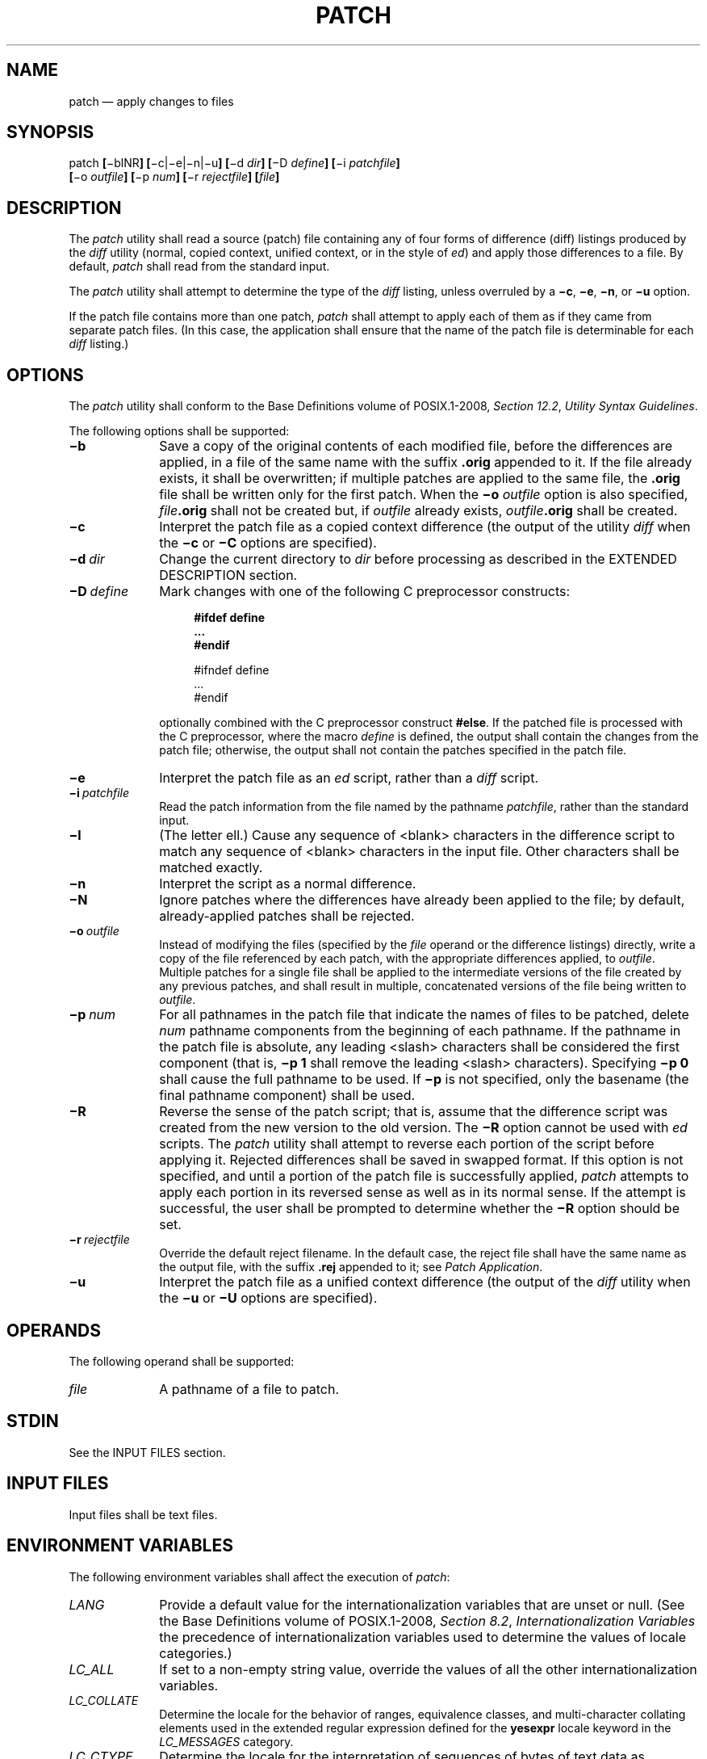'\" et
.TH PATCH "1" 2013 "IEEE/The Open Group" "POSIX Programmer's Manual"

.SH NAME
patch
\(em apply changes to files
.SH SYNOPSIS
.LP
.nf
patch \fB[\fR\(miblNR\fB] [\fR\(mic|\(mie|\(min|\(miu\fB] [\fR\(mid \fIdir\fB] [\fR\(miD \fIdefine\fB] [\fR\(mii \fIpatchfile\fB]
    [\fR\(mio \fIoutfile\fB] [\fR\(mip \fInum\fB] [\fR\(mir \fIrejectfile\fB] [\fIfile\fB]\fR
.fi
.SH DESCRIPTION
The
.IR patch
utility shall read a source (patch) file containing any of four
forms of difference (diff) listings produced by the
.IR diff
utility (normal, copied context, unified context, or in the style of
.IR ed )
and apply those differences to a file. By default,
.IR patch
shall read from the standard input.
.P
The
.IR patch
utility shall attempt to determine the type of the
.IR diff
listing, unless overruled by a
.BR \(mic ,
.BR \(mie ,
.BR \(min ,
or
.BR \(miu
option.
.P
If the patch file contains more than one patch,
.IR patch
shall attempt to apply each of them as if they came from separate patch
files. (In this case, the application shall ensure that the name of the
patch file is determinable for each
.IR diff
listing.)
.SH OPTIONS
The
.IR patch
utility shall conform to the Base Definitions volume of POSIX.1\(hy2008,
.IR "Section 12.2" ", " "Utility Syntax Guidelines".
.P
The following options shall be supported:
.IP "\fB\(mib\fP" 10
Save a copy of the original contents of each modified file, before the
differences are applied, in a file of the same name with the suffix
.BR .orig
appended to it. If the file already exists, it shall be overwritten;
if multiple patches are applied to the same file, the
.BR .orig
file shall be written only for the first patch. When the
.BR \(mio
.IR outfile
option is also specified,
.IR file \c
.BR .orig
shall not be created but, if
.IR outfile
already exists,
.IR outfile \c
.BR .orig
shall be created.
.IP "\fB\(mic\fP" 10
Interpret the patch file as a copied context difference (the output
of the utility
.IR diff
when the
.BR \(mic
or
.BR \(miC
options are specified).
.IP "\fB\(mid\ \fIdir\fR" 10
Change the current directory to
.IR dir
before processing as described in the EXTENDED DESCRIPTION section.
.IP "\fB\(miD\ \fIdefine\fR" 10
Mark changes with one of the following C preprocessor constructs:
.RS 10 
.sp
.RS 4
.nf
\fB
#ifdef define
\&...
#endif
.P
#ifndef define
\&...
#endif
.fi \fR
.P
.RE
.P
optionally combined with the C preprocessor construct
.BR #else .
If the patched file is processed with the C preprocessor, where the
macro
.IR define
is defined, the output shall contain the changes from the patch file;
otherwise, the output shall not contain the patches specified in the
patch file.
.RE
.IP "\fB\(mie\fP" 10
Interpret the patch file as an
.IR ed
script, rather than a
.IR diff
script.
.IP "\fB\(mii\ \fIpatchfile\fR" 10
Read the patch information from the file named by the pathname
.IR patchfile ,
rather than the standard input.
.IP "\fB\(mil\fP" 10
(The letter ell.) Cause any sequence of
<blank>
characters in the difference script to match any sequence of
<blank>
characters in the input file. Other characters shall be matched exactly.
.IP "\fB\(min\fP" 10
Interpret the script as a normal difference.
.IP "\fB\(miN\fP" 10
Ignore patches where the differences have already been applied to the
file; by default, already-applied patches shall be rejected.
.IP "\fB\(mio\ \fIoutfile\fR" 10
Instead of modifying the files (specified by the
.IR file
operand or the difference listings) directly, write a copy of the file
referenced by each patch, with the appropriate differences applied, to
.IR outfile .
Multiple patches for a single file shall be applied to the intermediate
versions of the file created by any previous patches, and shall result
in multiple, concatenated versions of the file being written to
.IR outfile .
.IP "\fB\(mip\ \fInum\fR" 10
For all pathnames in the patch file that indicate the names of files to
be patched, delete
.IR num
pathname components from the beginning of each pathname. If the
pathname in the patch file is absolute, any leading
<slash>
characters shall be considered the first component (that is,
.BR "\(mip\ 1"
shall remove the leading
<slash>
characters). Specifying
.BR "\(mip\ 0"
shall cause the full pathname to be used. If
.BR \(mip
is not specified, only the basename (the final pathname component)
shall be used.
.IP "\fB\(miR\fP" 10
Reverse the sense of the patch script; that is, assume that the
difference script was created from the new version to the old version.
The
.BR \(miR
option cannot be used with
.IR ed
scripts. The
.IR patch
utility shall attempt to reverse each portion of the script before
applying it. Rejected differences shall be saved in swapped format. If
this option is not specified, and until a portion of the patch file is
successfully applied,
.IR patch
attempts to apply each portion in its reversed sense as well as in its
normal sense. If the attempt is successful, the user shall be prompted
to determine whether the
.BR \(miR
option should be set.
.IP "\fB\(mir\ \fIrejectfile\fR" 10
Override the default reject filename. In the default case, the reject
file shall have the same name as the output file, with the suffix
.BR .rej
appended to it; see
.IR "Patch Application".
.IP "\fB\(miu\fR" 10
Interpret the patch file as a unified context difference (the output
of the
.IR diff
utility when the
.BR \(miu
or
.BR \(miU
options are specified).
.SH OPERANDS
The following operand shall be supported:
.IP "\fIfile\fR" 10
A pathname of a file to patch.
.SH STDIN
See the INPUT FILES section.
.SH "INPUT FILES"
Input files shall be text files.
.SH "ENVIRONMENT VARIABLES"
The following environment variables shall affect the execution of
.IR patch :
.IP "\fILANG\fP" 10
Provide a default value for the internationalization variables that are
unset or null. (See the Base Definitions volume of POSIX.1\(hy2008,
.IR "Section 8.2" ", " "Internationalization Variables"
the precedence of internationalization variables used to determine the
values of locale categories.)
.IP "\fILC_ALL\fP" 10
If set to a non-empty string value, override the values of all the
other internationalization variables.
.IP "\fILC_COLLATE\fP" 10
.br
Determine the locale for the behavior of ranges, equivalence classes,
and multi-character collating elements used in the extended regular
expression defined for the
.BR yesexpr
locale keyword in the
.IR LC_MESSAGES
category.
.IP "\fILC_CTYPE\fP" 10
Determine the locale for the interpretation of sequences of bytes of text
data as characters (for example, single-byte as opposed to multi-byte
characters in arguments and input files), and the behavior of character
classes used in the extended regular expression defined for the
.BR yesexpr
locale keyword in the
.IR LC_MESSAGES
category.
.IP "\fILC_MESSAGES\fP" 10
.br
Determine the locale used to process affirmative responses, and the
locale used to affect the format and contents of diagnostic messages
and prompts written to standard error.
.IP "\fINLSPATH\fP" 10
Determine the location of message catalogs for the processing of
.IR LC_MESSAGES .
.IP "\fILC_TIME\fP" 10
Determine the locale for recognizing the format of file timestamps
written by the
.IR diff
utility in a context-difference input file.
.SH "ASYNCHRONOUS EVENTS"
Default.
.SH STDOUT
Not used.
.SH STDERR
The standard error shall be used for diagnostic and informational
messages.
.SH "OUTPUT FILES"
The output of the
.IR patch
utility, the save files (\c
.BR .orig
suffixes), and the reject files (\c
.BR .rej
suffixes) shall be text files.
.SH "EXTENDED DESCRIPTION"
A patch file may contain patching instructions for more than one file;
filenames shall be determined as specified in
.IR "Filename Determination".
When the
.BR \(mib
option is specified, for each patched file, the original shall be saved
in a file of the same name with the suffix
.BR .orig
appended to it.
.P
For each patched file, a reject file may also be created as noted in
.IR "Patch Application".
In the absence of a
.BR \(mir
option, the name of this file shall be formed by appending the suffix
.BR .rej
to the original filename.
.SS "Patch File Format"
.P
The patch file shall contain zero or more lines of header information
followed by one or more patches. Each patch shall contain zero or more
lines of filename identification in the format produced by the
.BR \(mic ,
.BR \(miC ,
.BR \(miu ,
or
.BR \(miU
options of the
.IR diff
utility, and one or more sets of
.IR diff
output, which are customarily called \fIhunks\fP.
.P
The
.IR patch
utility shall recognize the following expression in the header
information:
.IP "\fBIndex:\ \fIpathname\fR" 6
.br
The file to be patched is named
.IR pathname .
.P
If all lines (including headers) within a patch begin with the same
leading sequence of
<blank>
characters, the
.IR patch
utility shall remove this sequence before proceeding. Within each
patch, if the type of difference is common context, the
.IR patch
utility shall recognize the following expressions:
.IP "***\ \fIfilename\ timestamp\fR" 6
.br
The patches arose from
.IR filename .
.IP "\(mi\|\(mi\|\(mi\ \fIfilename\ timestamp\fR" 6
.br
The patches should be applied to
.IR filename .
.P
If the type of difference is unified context, the
.IR patch
utility shall recognize the following expressions:
.IP "\(mi\|\(mi\|\(mi\ \fIfilename\ timestamp\fR" 6
.br
The patches arose from
.IR filename .
.IP "+\|+\|+\ \fIfilename\ timestamp\fR" 6
.br
The patches should be applied to
.IR filename .
.P
Each hunk within a patch shall be the
.IR diff
output to change a line range within the original file. The line
numbers for successive hunks within a patch shall occur in ascending
order.
.SS "Filename Determination"
.P
If no
.IR file
operand is specified,
.IR patch
shall perform the following steps to determine the filename to use:
.IP " 1." 4
If the type of
.IR diff
is context, the
.IR patch
utility shall delete pathname components (as specified by the
.BR \(mip
option) from the filename on the line beginning with
.BR \(dq***\(dq 
(if copied context) or
.BR \(dq\(mi\|\(mi\|\(mi\(dq 
(if unified context), then test for the existence of this file relative
to the current directory (or the directory specified with the
.BR \(mid
option). If the file exists, the
.IR patch
utility shall use this filename.
.IP " 2." 4
If the type of
.IR diff
is context, the
.IR patch
utility shall delete the pathname components (as specified by the
.BR \(mip
option) from the filename on the line beginning with
.BR \(dq\(mi\|\(mi\|\(mi\(dq 
(if copied context) or
.BR \(dq+\|+\|+\(dq 
(if unified context), then test for the existence of this file relative
to the current directory (or the directory specified with the
.BR \(mid
option). If the file exists, the
.IR patch
utility shall use this filename.
.IP " 3." 4
If the header information contains a line beginning with the string
.BR Index: ,
the
.IR patch
utility shall delete pathname components (as specified by the
.BR \(mip
option) from this line, then test for the existence of this file
relative to the current directory (or the directory specified with the
.BR \(mid
option). If the file exists, the
.IR patch
utility shall use this filename.
.IP " 4." 4
If an
.BR SCCS
directory exists in the current directory,
.IR patch
shall attempt to perform a
.IR get
.BR \(mie
.BR SCCS/s. \c
.IR filename
command to retrieve an editable version of the file. If the file
exists, the
.IR patch
utility shall use this filename.
.IP " 5." 4
The
.IR patch
utility shall write a prompt to standard output and request a filename
interactively from the controlling terminal (for example,
.BR /dev/tty ).
.SS "Patch Application"
.P
If the
.BR \(mic ,
.BR \(mie ,
.BR \(min ,
or
.BR \(miu
option is present, the
.IR patch
utility shall interpret information within each hunk as a copied context
difference, an
.IR ed
difference, a normal difference, or a unified context difference,
respectively. In the absence of any of these options, the
.IR patch
utility shall determine the type of difference based on the format of
information within the hunk.
.P
For each hunk, the
.IR patch
utility shall begin to search for the place to apply the patch at the
line number at the beginning of the hunk, plus or minus any offset used
in applying the previous hunk. If lines matching the hunk context are
not found,
.IR patch
shall scan both forwards and backwards at least 1\|000 bytes for a set
of lines that match the hunk context.
.P
If no such place is found and it is a context difference, then another
scan shall take place, ignoring the first and last line of context. If
that fails, the first two and last two lines of context shall be
ignored and another scan shall be made. Implementations may search
more extensively for installation locations.
.P
If no location can be found, the
.IR patch
utility shall append the hunk to the reject file. A rejected hunk that
is a copied context difference, an
.IR ed
difference, or a normal difference shall be written in
copied-context-difference format regardless of the format of the patch
file. It is implementation-defined whether a rejected hunk that is
a unified context difference is written in copied-context-difference
format or in unified-context-difference format.
If the input was a normal or
.IR ed -style
difference, the reject file may contain differences with zero lines of
context. The line numbers on the hunks in the reject file may be
different from the line numbers in the patch file since they shall
reflect the approximate locations for the failed hunks in the new file
rather than the old one.
.P
If the type of patch is an
.IR ed
diff, the implementation may accomplish the patching by invoking the
.IR ed
utility.
.SH "EXIT STATUS"
The following exit values shall be returned:
.IP "\00" 6
Successful completion.
.IP "\01" 6
One or more lines were written to a reject file.
.IP >1 6
An error occurred.
.SH "CONSEQUENCES OF ERRORS"
Patches that cannot be correctly placed in the file shall be written to
a reject file.
.LP
.IR "The following sections are informative."
.SH "APPLICATION USAGE"
The
.BR \(miR
option does not work with
.IR ed
scripts because there is too little information to reconstruct the
reverse operation.
.P
The
.BR \(mip
option makes it possible to customize a patch file to local user
directory structures without manually editing the patch file. For
example, if the filename in the patch file was:
.sp
.RS 4
.nf
\fB
/curds/whey/src/blurfl/blurfl.c
.fi \fR
.P
.RE
.P
Setting
.BR "\(mip\ 0"
gives the entire pathname unmodified;
.BR "\(mip\ 1"
gives:
.sp
.RS 4
.nf
\fB
curds/whey/src/blurfl/blurfl.c
.fi \fR
.P
.RE
.P
without the leading
<slash>,
.BR "\(mip\ 4"
gives:
.sp
.RS 4
.nf
\fB
blurfl/blurfl.c
.fi \fR
.P
.RE
.P
and not specifying
.BR \(mip
at all gives:
.sp
.RS 4
.nf
\fB
blurfl.c .
.fi \fR
.P
.RE
.SH EXAMPLES
None.
.SH RATIONALE
Some of the functionality in historical
.IR patch
implementations was not specified. The following documents those
features present in historical implementations that have not been
specified.
.P
A deleted piece of functionality was the
.BR '\(pl' 
pseudo-option allowing an additional set of options and a patch file
operand to be given. This was seen as being insufficiently useful to
standardize.
.P
In historical implementations, if the string
.BR \(dqPrereq:\(dq 
appeared in the header, the
.IR patch
utility would search for the corresponding version information (the
string specified in the header, delimited by
<blank>
characters or the beginning or end of a line or the file) anywhere in
the original file. This was deleted as too simplistic and insufficiently
trustworthy a mechanism to standardize. For example, if:
.sp
.RS 4
.nf
\fB
Prereq: 1.2
.fi \fR
.P
.RE
.P
were in the header, the presence of a delimited 1.2 anywhere in the
file would satisfy the prerequisite.
.P
The following options were dropped from historical implementations of
.IR patch
as insufficiently useful to standardize:
.IP "\fB\(mib\fP" 10
The
.BR \(mib
option historically provided a method for changing the name extension
of the backup file from the default
.BR .orig .
This option has been modified and retained in this volume of POSIX.1\(hy2008.
.IP "\fB\(miF\fP" 10
The
.BR \(miF
option specified the number of lines of a context diff to ignore when
searching for a place to install a patch.
.IP "\fB\(mif\fP" 10
The
.BR \(mif
option historically caused
.IR patch
not to request additional information from the user.
.IP "\fB\(mir\fP" 10
The
.BR \(mir
option historically provided a method of overriding the extension of
the reject file from the default
.BR .rej .
.IP "\fB\(mis\fP" 10
The
.BR \(mis
option historically caused
.IR patch
to work silently unless an error occurred.
.IP "\fB\(mix\fP" 10
The
.BR \(mix
option historically set internal debugging flags.
.P
In some file system implementations, the saving of a
.BR .orig
file may produce unwanted results. In the case of 12, 13, or
14-character filenames (on file systems supporting 14-character
maximum filenames), the
.BR .orig
file overwrites the new file. The reject file may also exceed this
filename limit. It was suggested, due to some historical practice,
that a
<tilde>
(\c
.BR '~' )
suffix be used instead of
.BR .orig
and some other character instead of the
.BR .rej
suffix. This was rejected because it is not obvious to the user which
file is which. The suffixes
.BR .orig
and
.BR .rej
are clearer and more understandable.
.P
The
.BR \(mib
option has the opposite sense in some historical implementations\(emdo
not save the
.BR .orig
file. The default case here is not to save the files, making
.IR patch
behave more consistently with the other standard utilities.
.P
The
.BR \(miw
option in early proposals was changed to
.BR \(mil
to match historical practice.
.P
The
.BR \(miN
option was included because without it, a non-interactive application
cannot reject previously applied patches. For example, if a user is
piping the output of
.IR diff
into the
.IR patch
utility, and the user only wants to patch a file to a newer version
non-interactively, the
.BR \(miN
option is required.
.P
Changes to the
.BR \(mil
option description were proposed to allow matching across
<newline>
characters in addition to just
<blank>
characters. Since this is not historical practice, and since some
ambiguities could result, it is suggested that future developments in
this area utilize another option letter, such as
.BR \(miL .
.P
The
.BR \(miu
option of GNU
.IR patch
has been added, along with support for unified context formats.
.SH "FUTURE DIRECTIONS"
None.
.SH "SEE ALSO"
.IR "\fIdiff\fR\^",
.IR "\fIed\fR\^"
.P
The Base Definitions volume of POSIX.1\(hy2008,
.IR "Chapter 8" ", " "Environment Variables",
.IR "Section 12.2" ", " "Utility Syntax Guidelines"
.SH COPYRIGHT
Portions of this text are reprinted and reproduced in electronic form
from IEEE Std 1003.1, 2013 Edition, Standard for Information Technology
-- Portable Operating System Interface (POSIX), The Open Group Base
Specifications Issue 7, Copyright (C) 2013 by the Institute of
Electrical and Electronics Engineers, Inc and The Open Group.
(This is POSIX.1-2008 with the 2013 Technical Corrigendum 1 applied.) In the
event of any discrepancy between this version and the original IEEE and
The Open Group Standard, the original IEEE and The Open Group Standard
is the referee document. The original Standard can be obtained online at
http://www.unix.org/online.html .

Any typographical or formatting errors that appear
in this page are most likely
to have been introduced during the conversion of the source files to
man page format. To report such errors, see
https://www.kernel.org/doc/man-pages/reporting_bugs.html .
